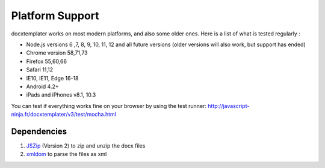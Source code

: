 ..  _platform_support:

.. index::
   single: platform_support

Platform Support
================

docxtemplater works on most modern platforms, and also some older ones. Here is a list of what is tested regularly :

- Node.js versions 6 ,7, 8, 9, 10, 11, 12 and all future versions (older versions will also work, but support has ended)
- Chrome version 58,71,73
- Firefox 55,60,66
- Safari 11,12
- IE10, IE11, Edge 16-18
- Android 4.2+
- iPads and iPhones v8.1, 10.3

You can test if everything works fine on your browser by using the test runner: http://javascript-ninja.fr/docxtemplater/v3/test/mocha.html

Dependencies
------------

1. `JSZip`_ (Version 2) to zip and unzip the docx files
2. `xmldom`_  to parse the files as xml

.. _`JSZip`: https://stuk.github.io/jszip/
.. _`xmldom`: https://github.com/jindw/xmldom
